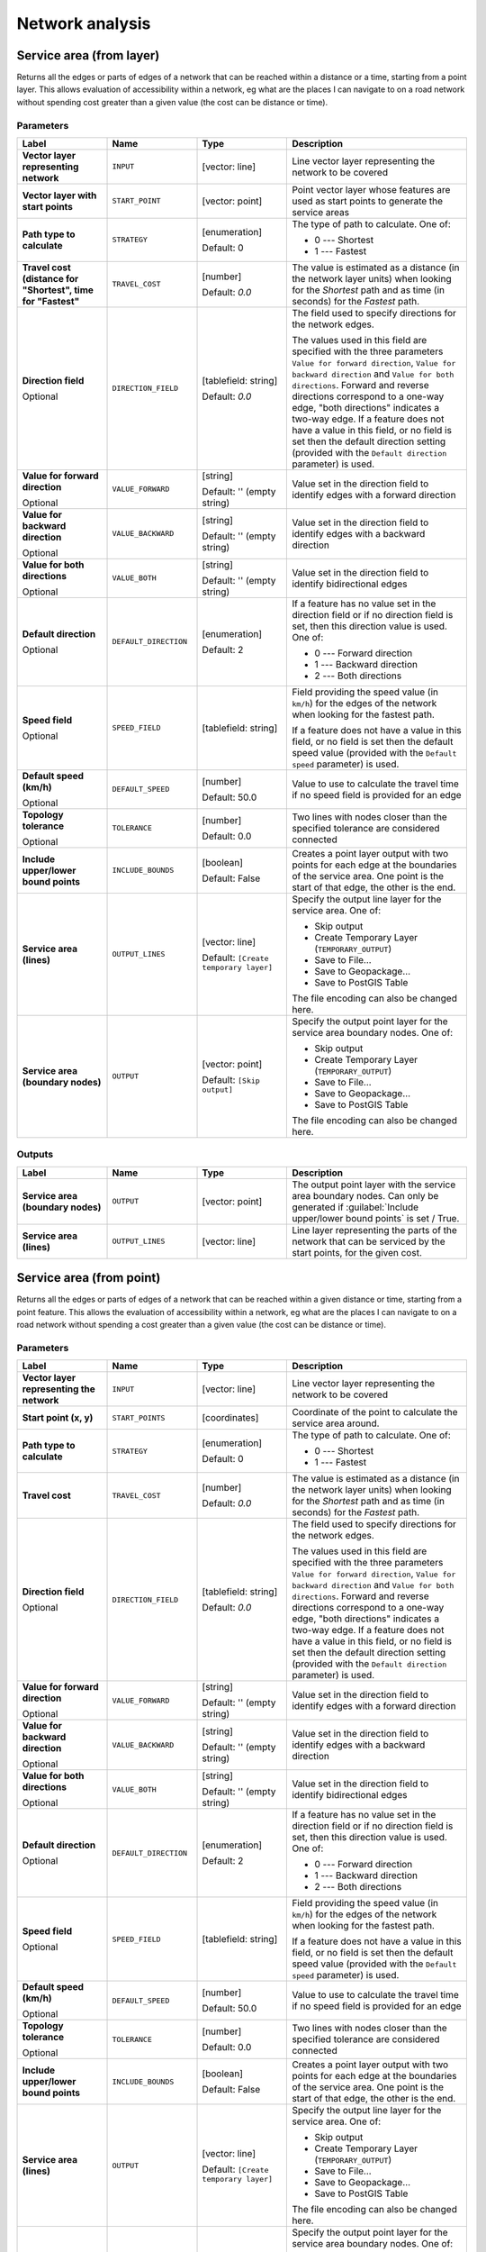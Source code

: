 Network analysis
================

.. only:: html

   .. contents::
      :local:
      :depth: 1

.. _qgisserviceareafromlayer:

Service area (from layer)
-------------------------
Returns all the edges or parts of edges of a network that can be reached within a distance
or a time, starting from a point layer. This allows evaluation of accessibility within
a network, eg what are the places I can navigate to on a road network without spending
cost greater than a given value (the cost can be distance or time).

Parameters
..........
.. list-table::
   :header-rows: 1
   :widths: 20 20 20 40
   :stub-columns: 0

   * - Label
     - Name
     - Type
     - Description
   * - **Vector layer representing network**
     - ``INPUT``
     - [vector: line]
     - Line vector layer representing the network to be covered
   * - **Vector layer with start points**
     - ``START_POINT``
     - [vector: point]
     - Point vector layer whose features are used as start points
       to generate the service areas
   * - **Path type to calculate**
     - ``STRATEGY``
     - [enumeration]

       Default: 0
     - The type of path to calculate. One of:

       * 0 --- Shortest
       * 1 --- Fastest

   * - **Travel cost (distance for "Shortest", time for "Fastest"**
     - ``TRAVEL_COST``
     - [number]

       Default: *0.0*
     - The value is estimated as a distance (in the network
       layer units) when looking for the *Shortest* path and
       as time (in seconds) for the *Fastest* path.
   * - **Direction field**

       Optional
     - ``DIRECTION_FIELD``
     - [tablefield: string]

       Default: *0.0*
     - The field used to specify directions for the network edges.
       
       The values used in this field are specified with the three
       parameters ``Value for forward direction``,
       ``Value for backward direction`` and
       ``Value for both directions``.
       Forward and reverse directions correspond to a one-way edge,
       "both directions" indicates a two-way edge.
       If a feature does not have a value in this field, or no field
       is set then the   default direction setting (provided with
       the ``Default direction`` parameter) is used.
   * - **Value for forward direction**

       Optional
     - ``VALUE_FORWARD``
     - [string]

       Default: '' (empty string)
     - Value set in the direction field to identify edges with a
       forward direction
   * - **Value for backward direction**

       Optional
     - ``VALUE_BACKWARD``
     - [string]

       Default: '' (empty string)
     - Value set in the direction field to identify edges with a
       backward direction
   * - **Value for both directions**

       Optional
     - ``VALUE_BOTH``
     - [string]

       Default: '' (empty string)
     - Value set in the direction field to identify
       bidirectional edges
   * - **Default direction**

       Optional
     - ``DEFAULT_DIRECTION``
     - [enumeration]

       Default: 2
     - If a feature has no value set in the direction field or
       if no direction field is set, then this direction value
       is used. One of:

       * 0 --- Forward direction
       * 1 --- Backward direction
       * 2 --- Both directions

   * - **Speed field**

       Optional
     - ``SPEED_FIELD``
     - [tablefield: string]
     - Field providing the speed value (in ``km/h``) for the
       edges of the network when looking for the fastest path.
       
       If a feature does not have a value in this field, or
       no field is set then the default speed value (provided
       with the ``Default speed`` parameter) is used.
   * - **Default speed (km/h)**

       Optional
     - ``DEFAULT_SPEED``
     - [number]

       Default: 50.0
     - Value to use to calculate the travel time if no speed
       field is provided for an edge
   * - **Topology tolerance**

       Optional
     - ``TOLERANCE``
     - [number]

       Default: 0.0
     - Two lines with nodes closer than the specified
       tolerance are considered connected
   * - **Include upper/lower bound points**
     - ``INCLUDE_BOUNDS``
     - [boolean]

       Default: False
     - Creates a point layer output with two points for each
       edge at the boundaries of the service area.
       One point is the start of that edge, the other is the end.
   * - **Service area (lines)**
     - ``OUTPUT_LINES``
     - [vector: line]

       Default: ``[Create temporary layer]``
     - Specify the output line layer for the service area.
       One of:

       * Skip output
       * Create Temporary Layer (``TEMPORARY_OUTPUT``)
       * Save to File...
       * Save to Geopackage...
       * Save to PostGIS Table

       The file encoding can also be changed here.
   * - **Service area (boundary nodes)**
     - ``OUTPUT``
     - [vector: point]

       Default: ``[Skip output]``
     - Specify the output point layer for the service area
       boundary nodes. One of:

       * Skip output
       * Create Temporary Layer (``TEMPORARY_OUTPUT``)
       * Save to File...
       * Save to Geopackage...
       * Save to PostGIS Table

       The file encoding can also be changed here.

Outputs
.......

.. list-table::
   :header-rows: 1
   :widths: 20 20 20 40
   :stub-columns: 0

   * - Label
     - Name
     - Type
     - Description

   * - **Service area (boundary nodes)**
     - ``OUTPUT``
     - [vector: point]
     - The output point layer with the service area boundary
       nodes.
       Can only be generated if
       :guilabel:`Include upper/lower bound points` is set /
       True.
   * - **Service area (lines)**
     - ``OUTPUT_LINES``
     - [vector: line]
     - Line layer representing the parts of the network
       that can be serviced by the start points, for the
       given cost.


.. _qgisserviceareafrompoint:

Service area (from point)
-------------------------
Returns all the edges or parts of edges of a network that can be reached within a given distance
or time, starting from a point feature. This allows the evaluation of accessibility within
a network, eg what are the places I can navigate to on a road network without spending
a cost greater than a given value (the cost can be distance or time).

Parameters
..........

.. list-table::
   :header-rows: 1
   :widths: 20 20 20 40
   :stub-columns: 0

   * - Label
     - Name
     - Type
     - Description
   * - **Vector layer representing the network**
     - ``INPUT``
     - [vector: line]
     - Line vector layer representing the network to be covered
   * - **Start point (x, y)**
     - ``START_POINTS``
     - [coordinates]
     - Coordinate of the point to calculate the service
       area around.
   * - **Path type to calculate**
     - ``STRATEGY``
     - [enumeration]

       Default: 0
     - The type of path to calculate. One of:

       * 0 --- Shortest
       * 1 --- Fastest

   * - **Travel cost**
     - ``TRAVEL_COST``
     - [number]

       Default: *0.0*
     - The value is estimated as a distance (in the network
       layer units) when looking for the *Shortest* path and
       as time (in seconds) for the *Fastest* path.
   * - **Direction field**

       Optional
     - ``DIRECTION_FIELD``
     - [tablefield: string]

       Default: *0.0*
     - The field used to specify directions for the network edges.
       
       The values used in this field are specified with the three
       parameters ``Value for forward direction``,
       ``Value for backward direction`` and
       ``Value for both directions``.
       Forward and reverse directions correspond to a one-way edge,
       "both directions" indicates a two-way edge.
       If a feature does not have a value in this field, or no field
       is set then the   default direction setting (provided with
       the ``Default direction`` parameter) is used.
   * - **Value for forward direction**

       Optional
     - ``VALUE_FORWARD``
     - [string]

       Default: '' (empty string)
     - Value set in the direction field to identify edges with a
       forward direction
   * - **Value for backward direction**

       Optional
     - ``VALUE_BACKWARD``
     - [string]

       Default: '' (empty string)
     - Value set in the direction field to identify edges with a
       backward direction
   * - **Value for both directions**

       Optional
     - ``VALUE_BOTH``
     - [string]

       Default: '' (empty string)
     - Value set in the direction field to identify
       bidirectional edges
   * - **Default direction**

       Optional
     - ``DEFAULT_DIRECTION``
     - [enumeration]

       Default: 2
     - If a feature has no value set in the direction field or
       if no direction field is set, then this direction value
       is used. One of:

       * 0 --- Forward direction
       * 1 --- Backward direction
       * 2 --- Both directions

   * - **Speed field**

       Optional
     - ``SPEED_FIELD``
     - [tablefield: string]
     - Field providing the speed value (in ``km/h``) for the
       edges of the network when looking for the fastest path.
       
       If a feature does not have a value in this field, or
       no field is set then the default speed value (provided
       with the ``Default speed`` parameter) is used.
   * - **Default speed (km/h)**

       Optional
     - ``DEFAULT_SPEED``
     - [number]

       Default: 50.0
     - Value to use to calculate the travel time if no speed
       field is provided for an edge
   * - **Topology tolerance**

       Optional
     - ``TOLERANCE``
     - [number]

       Default: 0.0
     - Two lines with nodes closer than the specified
       tolerance are considered connected
   * - **Include upper/lower bound points**
     - ``INCLUDE_BOUNDS``
     - [boolean]

       Default: False
     - Creates a point layer output with two points for each
       edge at the boundaries of the service area.
       One point is the start of that edge, the other is the end.
   * - **Service area (lines)**
     - ``OUTPUT``
     - [vector: line]

       Default: ``[Create temporary layer]``
     - Specify the output line layer for the service area.
       One of:

       * Skip output
       * Create Temporary Layer (``TEMPORARY_OUTPUT``)
       * Save to File...
       * Save to Geopackage...
       * Save to PostGIS Table

       The file encoding can also be changed here.
   * - **Service area (boundary nodes)**
     - ``OUTPUT``
     - [vector: point]

       Default: ``[Skip output]``
     - Specify the output point layer for the service area
       boundary nodes. One of:

       * Skip output
       * Create Temporary Layer (``TEMPORARY_OUTPUT``)
       * Save to File...
       * Save to Geopackage...
       * Save to PostGIS Table

       The file encoding can also be changed here.

Outputs
.......

.. list-table::
   :header-rows: 1
   :widths: 20 20 20 40
   :stub-columns: 0

   * - Label
     - Name
     - Type
     - Description

   * - **Service area (boundary nodes)**
     - ``OUTPUT``
     - [vector: point]
     - The output point layer with the service area boundary
       nodes.
       Can only be generated if
       :guilabel:`Include upper/lower bound points` is set /
       True.
   * - **Service area (lines)**
     - ``OUTPUT_LINES``
     - [vector: line]
     - Line layer representing the parts of the network
       that can be serviced by the start point, for the
       given cost.


.. _qgisshortestpathlayertopoint:

Shortest path (layer to point)
------------------------------
Computes the optimal (shortest or fastest) routes from multiple start points defined
by a vector layer and a given end point.

Parameters
..........

.. list-table::
   :header-rows: 1
   :widths: 20 20 20 40
   :stub-columns: 0

   * - Label
     - Name
     - Type
     - Description
   * - **Vector layer representing network**
     - ``INPUT``
     - [vector: line]
     - Line vector layer representing the network to be covered
   * - **Path type to calculate**
     - ``STRATEGY``
     - [enumeration]

       Default: 0
     - The type of path to calculate. One of:

       * 0 --- Shortest
       * 1 --- Fastest

   * - **Vector layer with start points**
     - ``START_POINTS``
     - [vector: point]
     - Point vector layer whose features are used as start
       points of the routes
   * - **End point (x, y)**
     - ``END_POINT``
     - [coordinates]
     - Point feature representing the end point of the routes
   * - **Direction field**

       Optional
     - ``DIRECTION_FIELD``
     - [tablefield: string]

       Default: *0.0*
     - The field used to specify directions for the network edges.
       
       The values used in this field are specified with the three
       parameters ``Value for forward direction``,
       ``Value for backward direction`` and
       ``Value for both directions``.
       Forward and reverse directions correspond to a one-way edge,
       "both directions" indicates a two-way edge.
       If a feature does not have a value in this field, or no field
       is set then the   default direction setting (provided with
       the ``Default direction`` parameter) is used.
   * - **Value for forward direction**

       Optional
     - ``VALUE_FORWARD``
     - [string]

       Default: '' (empty string)
     - Value set in the direction field to identify edges with a
       forward direction
   * - **Value for backward direction**

       Optional
     - ``VALUE_BACKWARD``
     - [string]

       Default: '' (empty string)
     - Value set in the direction field to identify edges with a
       backward direction
   * - **Value for both directions**

       Optional
     - ``VALUE_BOTH``
     - [string]

       Default: '' (empty string)
     - Value set in the direction field to identify
       bidirectional edges
   * - **Default direction**

       Optional
     - ``DEFAULT_DIRECTION``
     - [enumeration]

       Default: 2
     - If a feature has no value set in the direction field or
       if no direction field is set, then this direction value
       is used. One of:

       * 0 --- Forward direction
       * 1 --- Backward direction
       * 2 --- Both directions

   * - **Speed field**

       Optional
     - ``SPEED_FIELD``
     - [tablefield: string]
     - Field providing the speed value (in ``km/h``) for the
       edges of the network when looking for the fastest path.
       
       If a feature does not have a value in this field, or
       no field is set then the default speed value (provided
       with the ``Default speed`` parameter) is used.
   * - **Default speed (km/h)**

       Optional
     - ``DEFAULT_SPEED``
     - [number]

       Default: 50.0
     - Value to use to calculate the travel time if no speed
       field is provided for an edge
   * - **Topology tolerance**

       Optional
     - ``TOLERANCE``
     - [number]

       Default: 0.0
     - Two lines with nodes closer than the specified
       tolerance are considered connected
   * - **Include upper/lower bound points**
     - ``INCLUDE_BOUNDS``
     - [boolean]

       Default: False
     - Creates a point layer output with two points for each
       edge at the boundaries of the service area.
       One point is the start of that edge, the other is the end.
   * - **Shortest path**
     - ``OUTPUT``
     - [vector: line]
     - Specify the output line layer for the shortest paths.
       One of:

       * Skip output
       * Create Temporary Layer (``TEMPORARY_OUTPUT``)
       * Save to File...
       * Save to Geopackage...
       * Save to PostGIS Table

       The file encoding can also be changed here.

Outputs
.......

.. list-table::
   :header-rows: 1
   :widths: 20 20 20 40
   :stub-columns: 0

   * - Label
     - Name
     - Type
     - Description

   * - **Shortest path**
     - ``OUTPUT``
     - [vector: line]
     - Line layer of the shortest or fastest path
       from each of the start points to the end point


.. _qgisshortestpathpointtolayer:

Shortest path (point to layer)
------------------------------
Computes the optimal (shortest or fastest) routes between a given start point and multiple
end points defined by a point vector layer.

Parameters
..........

.. list-table::
   :header-rows: 1
   :widths: 20 20 20 40
   :stub-columns: 0

   * - Label
     - Name
     - Type
     - Description
   * - **Vector layer representing network**
     - ``INPUT``
     - [vector: line]
     - Line vector layer representing the network to be covered
   * - **Path type to calculate**
     - ``STRATEGY``
     - [enumeration]

       Default: 0
     - The type of path to calculate. One of:

       * 0 --- Shortest
       * 1 --- Fastest

   * - **Start point (x, y)**
     - ``START_POINT``
     - [coordinates]
     - Point feature representing the start point of the routes
   * - **Vector layer with end points**
     - ``END_POINTS``
     - [vector: point]
     - Point vector layer whose features are used as end
       points of the routes
   * - **Direction field**

       Optional
     - ``DIRECTION_FIELD``
     - [tablefield: string]

       Default: *0.0*
     - The field used to specify directions for the network edges.
       
       The values used in this field are specified with the three
       parameters ``Value for forward direction``,
       ``Value for backward direction`` and
       ``Value for both directions``.
       Forward and reverse directions correspond to a one-way edge,
       "both directions" indicates a two-way edge.
       If a feature does not have a value in this field, or no field
       is set then the   default direction setting (provided with
       the ``Default direction`` parameter) is used.
   * - **Value for forward direction**

       Optional
     - ``VALUE_FORWARD``
     - [string]

       Default: '' (empty string)
     - Value set in the direction field to identify edges with a
       forward direction
   * - **Value for backward direction**

       Optional
     - ``VALUE_BACKWARD``
     - [string]

       Default: '' (empty string)
     - Value set in the direction field to identify edges with a
       backward direction
   * - **Value for both directions**

       Optional
     - ``VALUE_BOTH``
     - [string]

       Default: '' (empty string)
     - Value set in the direction field to identify
       bidirectional edges
   * - **Default direction**

       Optional
     - ``DEFAULT_DIRECTION``
     - [enumeration]

       Default: 2
     - If a feature has no value set in the direction field or
       if no direction field is set, then this direction value
       is used. One of:

       * 0 --- Forward direction
       * 1 --- Backward direction
       * 2 --- Both directions

   * - **Speed field**

       Optional
     - ``SPEED_FIELD``
     - [tablefield: string]
     - Field providing the speed value (in ``km/h``) for the
       edges of the network when looking for the fastest path.
       
       If a feature does not have a value in this field, or
       no field is set then the default speed value (provided
       with the ``Default speed`` parameter) is used.
   * - **Default speed (km/h)**

       Optional
     - ``DEFAULT_SPEED``
     - [number]

       Default: 50.0
     - Value to use to calculate the travel time if no speed
       field is provided for an edge
   * - **Topology tolerance**

       Optional
     - ``TOLERANCE``
     - [number]

       Default: 0.0
     - Two lines with nodes closer than the specified
       tolerance are considered connected
   * - **Include upper/lower bound points**
     - ``INCLUDE_BOUNDS``
     - [boolean]

       Default: False
     - Creates a point layer output with two points for each
       edge at the boundaries of the service area.
       One point is the start of that edge, the other is the end.
   * - **Shortest path**
     - ``OUTPUT``
     - [vector: line]
     - Specify the output line layer for the shortest paths.
       One of:

       * Create Temporary Layer (``TEMPORARY_OUTPUT``)
       * Save to File...
       * Save to Geopackage...
       * Save to PostGIS Table

       The file encoding can also be changed here.

Outputs
.......

.. list-table::
   :header-rows: 1
   :widths: 20 20 20 40
   :stub-columns: 0

   * - Label
     - Name
     - Type
     - Description

   * - **Shortest path**
     - ``OUTPUT``
     - [vector: line]
     - Line layer of the shortest or fastest path
       from each of the start points to the end point


.. _qgisshortestpathpointtopoint:

Shortest path (point to point)
------------------------------
Computes the optimal (shortest or fastest) route between a given start point and a given end point.

Parameters
..........

.. list-table::
   :header-rows: 1
   :widths: 20 20 20 40
   :stub-columns: 0

   * - Label
     - Name
     - Type
     - Description
   * - **Vector layer representing network**
     - ``INPUT``
     - [vector: line]
     - Line vector layer representing the network to be covered
   * - **Path type to calculate**
     - ``STRATEGY``
     - [enumeration]

       Default: 0
     - The type of path to calculate. One of:

       * 0 --- Shortest
       * 1 --- Fastest

   * - **Start point (x, y)**
     - ``START_POINT``
     - [coordinates]
     - Point feature representing the start point of the routes
   * - **End point (x, y)**
     - ``END_POINT``
     - [coordinates]
     - Point feature representing the end point of the routes
   * - **Direction field**

       Optional
     - ``DIRECTION_FIELD``
     - [tablefield: string]

       Default: *0.0*
     - The field used to specify directions for the network edges.
       
       The values used in this field are specified with the three
       parameters ``Value for forward direction``,
       ``Value for backward direction`` and
       ``Value for both directions``.
       Forward and reverse directions correspond to a one-way edge,
       "both directions" indicates a two-way edge.
       If a feature does not have a value in this field, or no field
       is set then the   default direction setting (provided with
       the ``Default direction`` parameter) is used.
   * - **Value for forward direction**

       Optional
     - ``VALUE_FORWARD``
     - [string]

       Default: '' (empty string)
     - Value set in the direction field to identify edges with a
       forward direction
   * - **Value for backward direction**

       Optional
     - ``VALUE_BACKWARD``
     - [string]

       Default: '' (empty string)
     - Value set in the direction field to identify edges with a
       backward direction
   * - **Value for both directions**

       Optional
     - ``VALUE_BOTH``
     - [string]

       Default: '' (empty string)
     - Value set in the direction field to identify
       bidirectional edges
   * - **Default direction**

       Optional
     - ``DEFAULT_DIRECTION``
     - [enumeration]

       Default: 2
     - If a feature has no value set in the direction field or
       if no direction field is set, then this direction value
       is used. One of:

       * 0 --- Forward direction
       * 1 --- Backward direction
       * 2 --- Both directions

   * - **Speed field**

       Optional
     - ``SPEED_FIELD``
     - [tablefield: string]
     - Field providing the speed value (in ``km/h``) for the
       edges of the network when looking for the fastest path.
       
       If a feature does not have a value in this field, or
       no field is set then the default speed value (provided
       with the ``Default speed`` parameter) is used.
   * - **Default speed (km/h)**

       Optional
     - ``DEFAULT_SPEED``
     - [number]

       Default: 50.0
     - Value to use to calculate the travel time if no speed
       field is provided for an edge
   * - **Topology tolerance**

       Optional
     - ``TOLERANCE``
     - [number]

       Default: 0.0
     - Two lines with nodes closer than the specified
       tolerance are considered connected
   * - **Include upper/lower bound points**
     - ``INCLUDE_BOUNDS``
     - [boolean]

       Default: False
     - Creates a point layer output with two points for each
       edge at the boundaries of the service area.
       One point is the start of that edge, the other is the end.
   * - **Shortest path**
     - ``OUTPUT``
     - [vector: line]
     - Specify the output line layer for the shortest paths.
       One of:

       * Create Temporary Layer (``TEMPORARY_OUTPUT``)
       * Save to File...
       * Save to Geopackage...
       * Save to PostGIS Table

       The file encoding can also be changed here.

Outputs
.......

.. list-table::
   :header-rows: 1
   :widths: 20 20 20 40
   :stub-columns: 0

   * - Label
     - Name
     - Type
     - Description

   * - **Shortest path**
     - ``OUTPUT``
     - [vector: line]
     - Line layer of the shortest or fastest path
       from each of the start point to the end point
